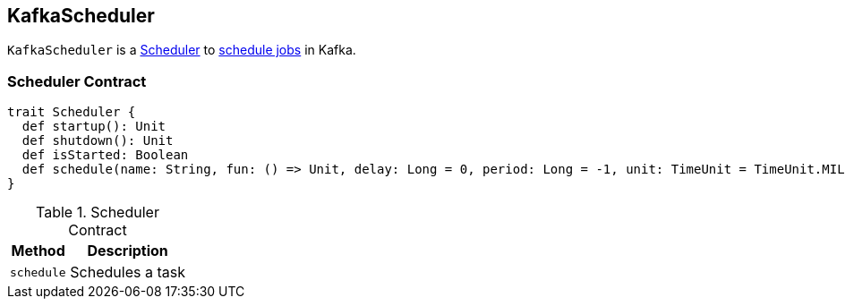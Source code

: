 == [[KafkaScheduler]] KafkaScheduler

`KafkaScheduler` is a <<contract, Scheduler>> to <<schedule, schedule jobs>> in Kafka.

=== [[contract]] Scheduler Contract

[source, scala]
----
trait Scheduler {
  def startup(): Unit
  def shutdown(): Unit
  def isStarted: Boolean
  def schedule(name: String, fun: () => Unit, delay: Long = 0, period: Long = -1, unit: TimeUnit = TimeUnit.MILLISECONDS)
}
----

.Scheduler Contract
[frame="topbot",cols="1,2",options="header",width="100%"]
|===
| Method
| Description

| [[schedule]] `schedule`
| Schedules a task

|===
